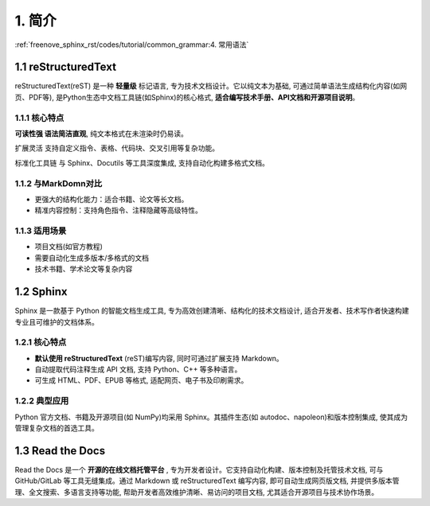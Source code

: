 ##############################################################################
1. 简介
##############################################################################

:ref:`freenove_sphinx_rst/codes/tutorial/common_grammar:4. 常用语法`

1.1 reStructuredText
****************************************************

reStructuredText(reST) 是一种 **轻量级** 标记语言, 专为技术文档设计。它以纯文本为基础, 可通过简单语法生成结构化内容(如网页、PDF等), 是Python生态中文档工具链(如Sphinx)的核心格式, **适合编写技术手册、API文档和开源项目说明**。

1.1.1 核心特点
====================================

**可读性强 语法简洁直观**, 纯文本格式在未渲染时仍易读。

扩展灵活 支持自定义指令、表格、代码块、交叉引用等复杂功能。

标准化工具链 与 Sphinx、Docutils 等工具深度集成, 支持自动化构建多格式文档。

1.1.2 与MarkDomn对比
====================================

- 更强大的结构化能力：适合书籍、论文等长文档。

- 精准内容控制：支持角色指令、注释隐藏等高级特性。

1.1.3 适用场景
====================================

- 项目文档(如官方教程)

- 需要自动化生成多版本/多格式的文档

- 技术书籍、学术论文等复杂内容
  
1.2 Sphinx
******************************

Sphinx 是一款基于 Python 的智能文档生成工具, 专为高效创建清晰、结构化的技术文档设计, 适合开发者、技术写作者快速构建专业且可维护的文档体系。

1.2.1 核心特点
==================================

- **默认使用 reStructuredText** (reST)编写内容, 同时可通过扩展支持 Markdown。

- 自动提取代码注释生成 API 文档, 支持 Python、C++ 等多种语言。

- 可生成 HTML、PDF、EPUB 等格式, 适配网页、电子书及印刷需求。

1.2.2 典型应用
===================================

Python 官方文档、书籍及开源项目(如 NumPy)均采用 Sphinx。其插件生态(如 autodoc、napoleon)和版本控制集成, 使其成为管理复杂文档的首选工具。

1.3 Read the Docs
*******************************

Read the Docs 是一个 **开源的在线文档托管平台** , 专为开发者设计。它支持自动化构建、版本控制及托管技术文档, 可与 GitHub/GitLab 等工具无缝集成。通过 Markdown 或 reStructuredText 编写内容, 即可自动生成网页版文档, 并提供多版本管理、全文搜索、多语言支持等功能, 帮助开发者高效维护清晰、易访问的项目文档, 尤其适合开源项目与技术协作场景。
